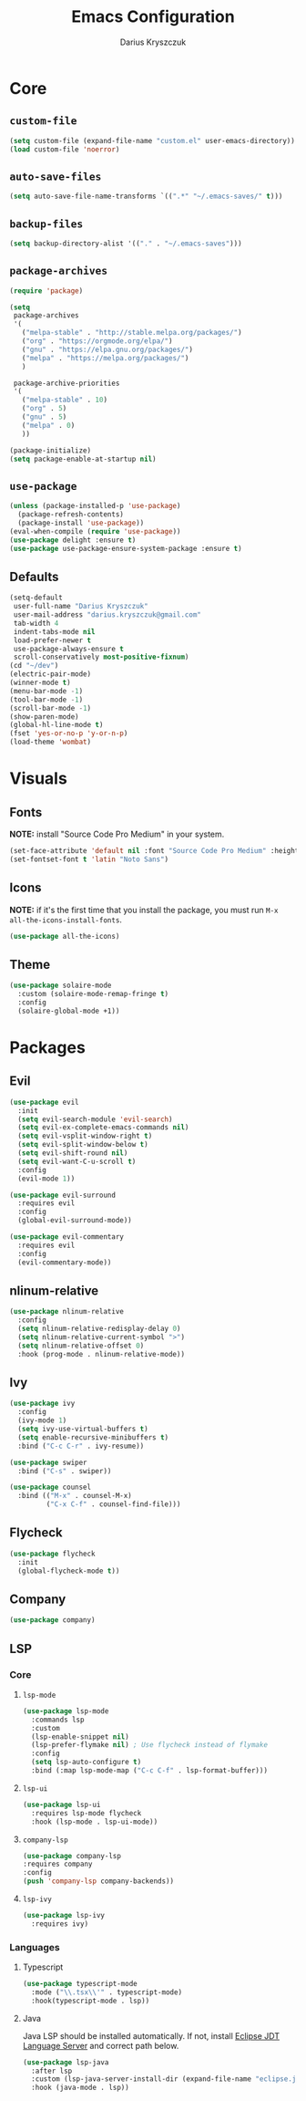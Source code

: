 #+TITLE: Emacs Configuration
#+AUTHOR: Darius Kryszczuk
#+EMAIL: darius.kryszczuk@gmail.com

* Core
** =custom-file=
   #+BEGIN_SRC emacs-lisp
   (setq custom-file (expand-file-name "custom.el" user-emacs-directory))
   (load custom-file 'noerror)
   #+END_SRC
** =auto-save-files=
   #+BEGIN_SRC emacs-lisp
   (setq auto-save-file-name-transforms `((".*" "~/.emacs-saves/" t)))
   #+END_SRC
** =backup-files=
   #+BEGIN_SRC emacs-lisp
   (setq backup-directory-alist '(("." . "~/.emacs-saves")))
   #+END_SRC
** =package-archives=
   #+BEGIN_SRC emacs-lisp
   (require 'package)
    
   (setq
    package-archives
    '(
      ("melpa-stable" . "http://stable.melpa.org/packages/")
      ("org" . "https://orgmode.org/elpa/")
      ("gnu" . "https://elpa.gnu.org/packages/")
      ("melpa" . "https://melpa.org/packages/")
      )

    package-archive-priorities
    '(
      ("melpa-stable" . 10)
      ("org" . 5)
      ("gnu" . 5)
      ("melpa" . 0)
      ))

   (package-initialize)
   (setq package-enable-at-startup nil)
   #+END_SRC
** =use-package=
   #+BEGIN_SRC emacs-lisp
   (unless (package-installed-p 'use-package)
     (package-refresh-contents)
     (package-install 'use-package))
   (eval-when-compile (require 'use-package))
   (use-package delight :ensure t)
   (use-package use-package-ensure-system-package :ensure t)
   #+END_SRC
** Defaults 
   #+BEGIN_SRC emacs-lisp
   (setq-default
	user-full-name "Darius Kryszczuk"
	user-mail-address "darius.kryszczuk@gmail.com"
    tab-width 4
	indent-tabs-mode nil
	load-prefer-newer t
	use-package-always-ensure t
    scroll-conservatively most-positive-fixnum)
   (cd "~/dev")
   (electric-pair-mode)
   (winner-mode t)
   (menu-bar-mode -1)
   (tool-bar-mode -1)
   (scroll-bar-mode -1)
   (show-paren-mode)
   (global-hl-line-mode t)
   (fset 'yes-or-no-p 'y-or-n-p)
   (load-theme 'wombat)
   #+END_SRC
* Visuals
** Fonts
   *NOTE:* install "Source Code Pro Medium" in your system.
   #+BEGIN_SRC emacs-lisp
   (set-face-attribute 'default nil :font "Source Code Pro Medium" :height 110)
   (set-fontset-font t 'latin "Noto Sans")
   #+END_SRC
** Icons
   *NOTE:* if it's the first time that you install the package, you must run =M-x all-the-icons-install-fonts=.
   #+BEGIN_SRC emacs-lisp
   (use-package all-the-icons)
   #+END_SRC
** Theme
   #+BEGIN_SRC emacs-lisp
   (use-package solaire-mode
     :custom (solaire-mode-remap-fringe t)
     :config
     (solaire-global-mode +1))
   #+END_SRC
* Packages
** Evil
   #+BEGIN_SRC emacs-lisp
   (use-package evil
     :init
     (setq evil-search-module 'evil-search)
     (setq evil-ex-complete-emacs-commands nil)
     (setq evil-vsplit-window-right t)
     (setq evil-split-window-below t)
     (setq evil-shift-round nil)
     (setq evil-want-C-u-scroll t)
     :config
     (evil-mode 1))
   
   (use-package evil-surround
     :requires evil
     :config
     (global-evil-surround-mode))
     
   (use-package evil-commentary
     :requires evil
     :config
     (evil-commentary-mode))
   #+END_SRC
** nlinum-relative
   #+BEGIN_SRC emacs-lisp
   (use-package nlinum-relative
     :config
     (setq nlinum-relative-redisplay-delay 0)
     (setq nlinum-relative-current-symbol ">")
     (setq nlinum-relative-offset 0)
	 :hook (prog-mode . nlinum-relative-mode))
   #+END_SRC
** Ivy
   #+BEGIN_SRC emacs-lisp
   (use-package ivy
     :config
     (ivy-mode 1)
     (setq ivy-use-virtual-buffers t)
     (setq enable-recursive-minibuffers t)
     :bind ("C-c C-r" . ivy-resume))
     
   (use-package swiper
     :bind ("C-s" . swiper))  
     
   (use-package counsel 
     :bind (("M-x" . counsel-M-x)
            ("C-x C-f" . counsel-find-file)))
   #+END_SRC
** Flycheck
   #+BEGIN_SRC emacs-lisp
   (use-package flycheck
     :init
     (global-flycheck-mode t))
   #+END_SRC
** Company
   #+BEGIN_SRC emacs-lisp
   (use-package company)
   #+END_SRC
** LSP
*** Core
**** =lsp-mode=
     #+BEGIN_SRC emacs-lisp
     (use-package lsp-mode
       :commands lsp
       :custom
       (lsp-enable-snippet nil)
       (lsp-prefer-flymake nil) ; Use flycheck instead of flymake
       :config
       (setq lsp-auto-configure t)
       :bind (:map lsp-mode-map ("C-c C-f" . lsp-format-buffer)))
     #+END_SRC
**** =lsp-ui=
     #+BEGIN_SRC emacs-lisp
     (use-package lsp-ui
       :requires lsp-mode flycheck
       :hook (lsp-mode . lsp-ui-mode))
       #+END_SRC
**** =company-lsp= 
     #+BEGIN_SRC emacs-lisp
     (use-package company-lsp
     :requires company
     :config 
     (push 'company-lsp company-backends))
     #+END_SRC
**** =lsp-ivy=
     #+BEGIN_SRC emacs-lisp
     (use-package lsp-ivy
       :requires ivy)
     #+END_SRC
*** Languages
**** Typescript
     #+BEGIN_SRC emacs-lisp
     (use-package typescript-mode
       :mode ("\\.tsx\\'" . typescript-mode)
       :hook(typescript-mode . lsp))
     #+END_SRC
**** Java
     Java LSP should be installed automatically. If not, install [[https://github.com/eclipse/eclipse.jdt.ls][Eclipse JDT Language Server]] and correct path below.
     #+BEGIN_SRC emacs-lisp
     (use-package lsp-java 
       :after lsp
       :custom (lsp-java-server-install-dir (expand-file-name "eclipse.jdt.ls/server" user-emacs-directory))
       :hook (java-mode . lsp))
     #+END_SRC
